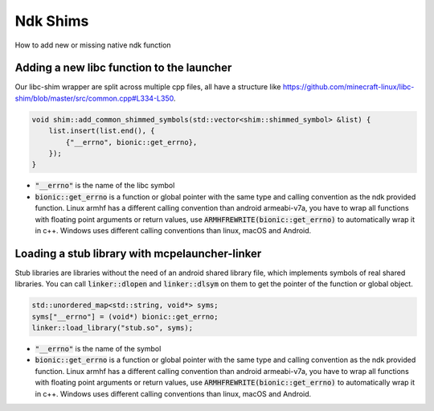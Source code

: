 Ndk Shims
=========

How to add new or missing native ndk function

Adding a new libc function to the launcher
------------------------------------------

Our libc-shim wrapper are split across multiple cpp files, all have a structure like https://github.com/minecraft-linux/libc-shim/blob/master/src/common.cpp#L334-L350.

.. code:: c++

  void shim::add_common_shimmed_symbols(std::vector<shim::shimmed_symbol> &list) {
      list.insert(list.end(), {
          {"__errno", bionic::get_errno},
      });
  }

- :code:`"__errno"` is the name of the libc symbol
- :code:`bionic::get_errno` is a function or global pointer with the same type and calling convention as the ndk provided function. Linux armhf has a different calling convention than android armeabi-v7a, you have to wrap all functions with floating point arguments or return values, use :code:`ARMHFREWRITE(bionic::get_errno)` to automatically wrap it in c++. Windows uses different calling conventions than linux, macOS and Android.

Loading a stub library with mcpelauncher-linker
-----------------------------------------------

Stub libraries are libraries without the need of an android shared library file, which implements symbols of real shared libraries. You can call :code:`linker::dlopen` and :code:`linker::dlsym` on them to get the pointer of the function or global object.

.. code:: c++

 std::unordered_map<std::string, void*> syms;
 syms["__errno"] = (void*) bionic::get_errno;
 linker::load_library("stub.so", syms);

- :code:`"__errno"` is the name of the symbol
- :code:`bionic::get_errno` is a function or global pointer with the same type and calling convention as the ndk provided function. Linux armhf has a different calling convention than android armeabi-v7a, you have to wrap all functions with floating point arguments or return values, use :code:`ARMHFREWRITE(bionic::get_errno)` to automatically wrap it in c++. Windows uses different calling conventions than linux, macOS and Android.

